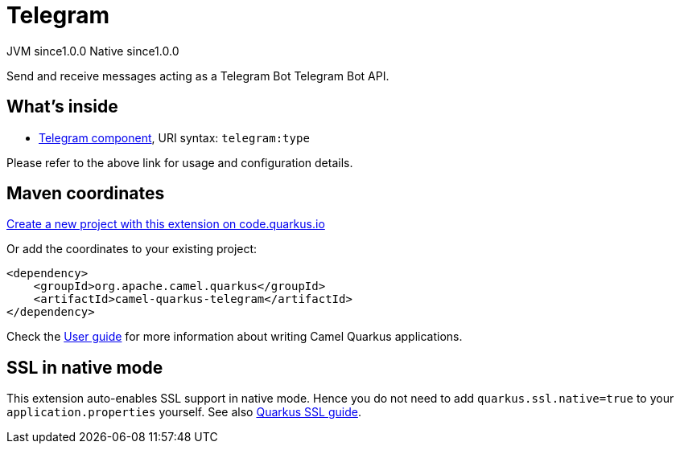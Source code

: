 // Do not edit directly!
// This file was generated by camel-quarkus-maven-plugin:update-extension-doc-page
= Telegram
:page-aliases: extensions/telegram.adoc
:linkattrs:
:cq-artifact-id: camel-quarkus-telegram
:cq-native-supported: true
:cq-status: Stable
:cq-status-deprecation: Stable
:cq-description: Send and receive messages acting as a Telegram Bot Telegram Bot API.
:cq-deprecated: false
:cq-jvm-since: 1.0.0
:cq-native-since: 1.0.0

[.badges]
[.badge-key]##JVM since##[.badge-supported]##1.0.0## [.badge-key]##Native since##[.badge-supported]##1.0.0##

Send and receive messages acting as a Telegram Bot Telegram Bot API.

== What's inside

* xref:{cq-camel-components}::telegram-component.adoc[Telegram component], URI syntax: `telegram:type`

Please refer to the above link for usage and configuration details.

== Maven coordinates

https://code.quarkus.io/?extension-search=camel-quarkus-telegram[Create a new project with this extension on code.quarkus.io, window="_blank"]

Or add the coordinates to your existing project:

[source,xml]
----
<dependency>
    <groupId>org.apache.camel.quarkus</groupId>
    <artifactId>camel-quarkus-telegram</artifactId>
</dependency>
----

Check the xref:user-guide/index.adoc[User guide] for more information about writing Camel Quarkus applications.

== SSL in native mode

This extension auto-enables SSL support in native mode. Hence you do not need to add
`quarkus.ssl.native=true` to your `application.properties` yourself. See also
https://quarkus.io/guides/native-and-ssl[Quarkus SSL guide].
